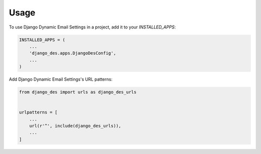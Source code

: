 =====
Usage
=====

To use Django Dynamic Email Settings in a project, add it to your `INSTALLED_APPS`:

.. code-block:: python

    INSTALLED_APPS = (
        ...
        'django_des.apps.DjangoDesConfig',
        ...
    )

Add Django Dynamic Email Settings's URL patterns:

.. code-block:: python

    from django_des import urls as django_des_urls


    urlpatterns = [
        ...
        url(r'^', include(django_des_urls)),
        ...
    ]
